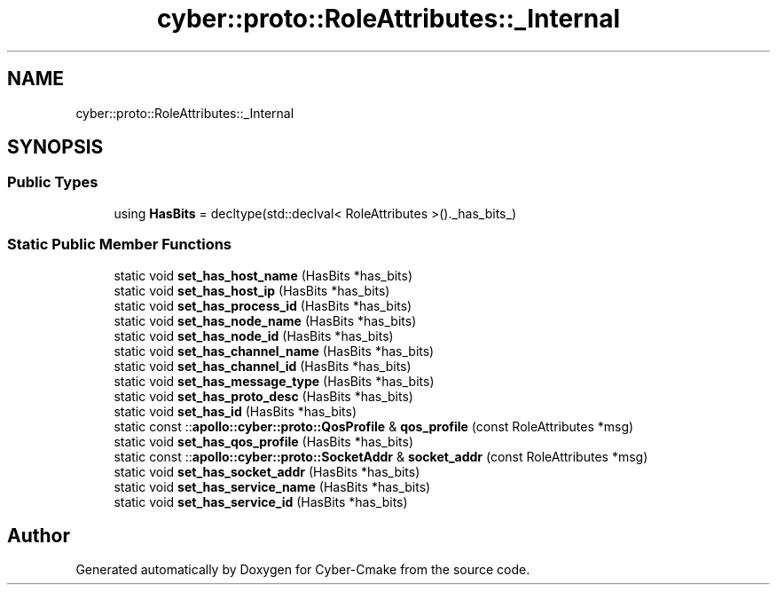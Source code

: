 .TH "cyber::proto::RoleAttributes::_Internal" 3 "Sun Sep 3 2023" "Version 8.0" "Cyber-Cmake" \" -*- nroff -*-
.ad l
.nh
.SH NAME
cyber::proto::RoleAttributes::_Internal
.SH SYNOPSIS
.br
.PP
.SS "Public Types"

.in +1c
.ti -1c
.RI "using \fBHasBits\fP = decltype(std::declval< RoleAttributes >()\&._has_bits_)"
.br
.in -1c
.SS "Static Public Member Functions"

.in +1c
.ti -1c
.RI "static void \fBset_has_host_name\fP (HasBits *has_bits)"
.br
.ti -1c
.RI "static void \fBset_has_host_ip\fP (HasBits *has_bits)"
.br
.ti -1c
.RI "static void \fBset_has_process_id\fP (HasBits *has_bits)"
.br
.ti -1c
.RI "static void \fBset_has_node_name\fP (HasBits *has_bits)"
.br
.ti -1c
.RI "static void \fBset_has_node_id\fP (HasBits *has_bits)"
.br
.ti -1c
.RI "static void \fBset_has_channel_name\fP (HasBits *has_bits)"
.br
.ti -1c
.RI "static void \fBset_has_channel_id\fP (HasBits *has_bits)"
.br
.ti -1c
.RI "static void \fBset_has_message_type\fP (HasBits *has_bits)"
.br
.ti -1c
.RI "static void \fBset_has_proto_desc\fP (HasBits *has_bits)"
.br
.ti -1c
.RI "static void \fBset_has_id\fP (HasBits *has_bits)"
.br
.ti -1c
.RI "static const ::\fBapollo::cyber::proto::QosProfile\fP & \fBqos_profile\fP (const RoleAttributes *msg)"
.br
.ti -1c
.RI "static void \fBset_has_qos_profile\fP (HasBits *has_bits)"
.br
.ti -1c
.RI "static const ::\fBapollo::cyber::proto::SocketAddr\fP & \fBsocket_addr\fP (const RoleAttributes *msg)"
.br
.ti -1c
.RI "static void \fBset_has_socket_addr\fP (HasBits *has_bits)"
.br
.ti -1c
.RI "static void \fBset_has_service_name\fP (HasBits *has_bits)"
.br
.ti -1c
.RI "static void \fBset_has_service_id\fP (HasBits *has_bits)"
.br
.in -1c

.SH "Author"
.PP 
Generated automatically by Doxygen for Cyber-Cmake from the source code\&.
